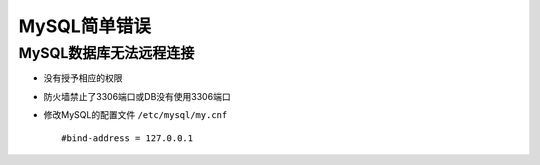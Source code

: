 MySQL简单错误
####################

MySQL数据库无法远程连接
--------------------------

* 没有授予相应的权限
* 防火墙禁止了3306端口或DB没有使用3306端口
* 修改MySQL的配置文件 ``/etc/mysql/my.cnf`` ::

    #bind-address = 127.0.0.1







